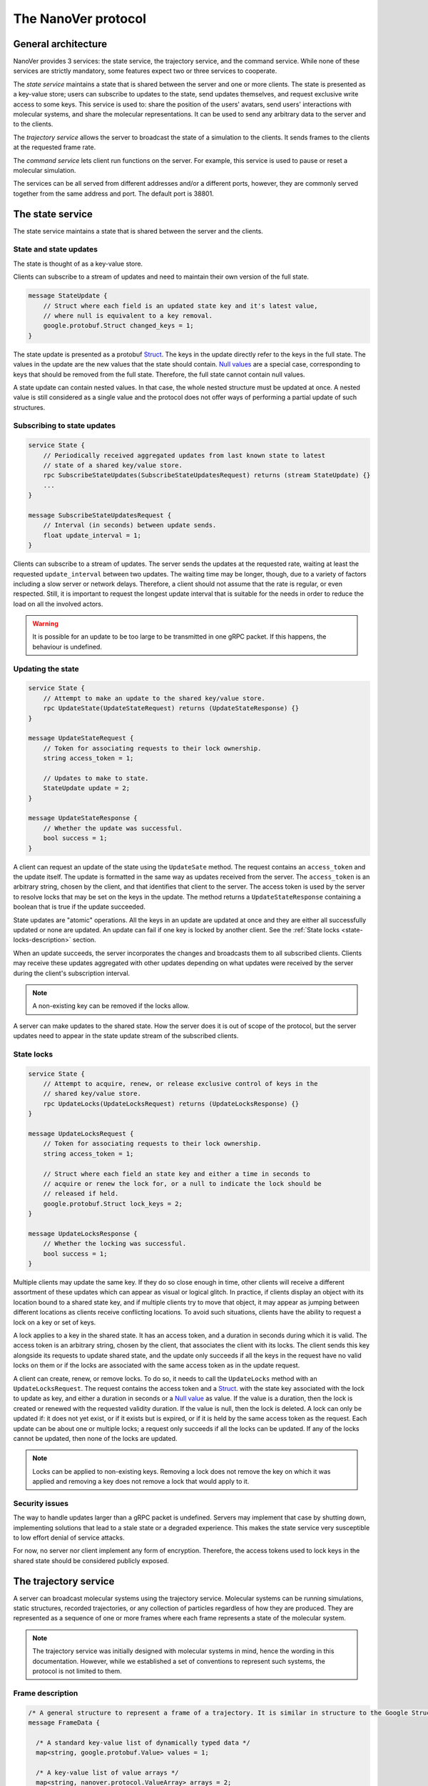 .. _base-protocol:

The NanoVer protocol
====================

General architecture
--------------------

NanoVer provides 3 services: the state service, the trajectory service,
and the command service. While none of these services are strictly
mandatory, some features expect two or three services to cooperate.

The *state service* maintains a state that is shared between the server
and one or more clients. The state is presented as a key-value store;
users can subscribe to updates to the state, send updates themselves,
and request exclusive write access to some keys. This service is used to:
share the position of the users' avatars, send users' interactions
with molecular systems, and share the molecular representations. It
can be used to send any arbitrary data to the server and to the clients.

The *trajectory service* allows the server to broadcast the state of a
simulation to the clients. It sends frames to the clients at the
requested frame rate.

The *command service* lets client run functions on the server. For example,
this service is used to pause or reset a molecular simulation.

The services can be all served from different addresses and/or a
different ports, however, they are commonly served together from the same
address and port. The default port is 38801.

.. _state-service:

The state service
-----------------

The state service maintains a state that is shared between the server
and the clients.

.. _state-updates:

State and state updates
~~~~~~~~~~~~~~~~~~~~~~~

The state is thought of as a key-value store.

Clients can subscribe to a stream of updates and need to maintain their
own version of the full state.

.. code:: protobuf

   message StateUpdate {
       // Struct where each field is an updated state key and it's latest value,
       // where null is equivalent to a key removal.
       google.protobuf.Struct changed_keys = 1;
   }

The state update is presented as a protobuf
`Struct <https://developers.google.com/protocol-buffers/docs/reference/google.protobuf#google.protobuf.Struct>`_.
The keys in the update directly refer to the keys in the full state. The
values in the update are the new values that the state should contain. `Null
values <https://developers.google.com/protocol-buffers/docs/reference/google.protobuf#google.protobuf.NullValue>`_
are a special case, corresponding to keys that should be
removed from the full state. Therefore, the full state cannot contain
null values.

A state update can contain nested values. In that case, the whole nested
structure must be updated at once. A nested value is still considered as
a single value and the protocol does not offer ways of performing a
partial update of such structures.

Subscribing to state updates
~~~~~~~~~~~~~~~~~~~~~~~~~~~~

.. code:: protobuf

   service State {
       // Periodically received aggregated updates from last known state to latest
       // state of a shared key/value store.
       rpc SubscribeStateUpdates(SubscribeStateUpdatesRequest) returns (stream StateUpdate) {}
       ...
   }

   message SubscribeStateUpdatesRequest {
       // Interval (in seconds) between update sends.
       float update_interval = 1;
   }

Clients can subscribe to a stream of updates. The server sends the
updates at the requested rate, waiting at least the requested
``update_interval`` between two updates. The waiting time may be
longer, though, due to a variety of factors including a slow server or
network delays. Therefore, a client should not assume that the rate is
regular, or even respected. Still, it is important to request the
longest update interval that is suitable for the needs in order to
reduce the load on all the involved actors.

.. warning::

   It is possible for an update to be too large to be
   transmitted in one gRPC packet. If this happens, the behaviour is
   undefined.

Updating the state
~~~~~~~~~~~~~~~~~~

.. code:: protobuf

   service State {
       // Attempt to make an update to the shared key/value store.
       rpc UpdateState(UpdateStateRequest) returns (UpdateStateResponse) {}
   }

   message UpdateStateRequest {
       // Token for associating requests to their lock ownership.
       string access_token = 1;

       // Updates to make to state.
       StateUpdate update = 2;
   }

   message UpdateStateResponse {
       // Whether the update was successful.
       bool success = 1;
   }

A client can request an update of the state using the ``UpdateSate`` method. The
request contains an ``access_token`` and the update itself. The update is
formatted in the same way as updates received from the server. The
``access_token`` is an arbitrary string, chosen by the client, and that
identifies that client to the server. The access token is used by the server to
resolve locks that may be set on the keys in the update. The method returns a
``UpdateStateResponse`` containing a boolean that is true if the update
succeeded.

State updates are "atomic" operations. All the keys in an update are updated at
once and they are either all successfully updated or none are updated. An update
can fail if one key is locked by another client. See the :ref:`State locks
<state-locks-description>`
section.

When an update succeeds, the server incorporates the changes and broadcasts them
to all subscribed clients. Clients may receive these updates aggregated with
other updates depending on what updates were received by the server during the
client's subscription interval.

.. note::

   A non-existing key can be removed if the locks allow.

A server can make updates to the shared state. How the server does it is out of
scope of the protocol, but the server updates need to appear in the state update
stream of the subscribed clients.

.. _state-locks-description:

State locks
~~~~~~~~~~~

.. code:: protobuf

   service State {
       // Attempt to acquire, renew, or release exclusive control of keys in the
       // shared key/value store.
       rpc UpdateLocks(UpdateLocksRequest) returns (UpdateLocksResponse) {}
   }

   message UpdateLocksRequest {
       // Token for associating requests to their lock ownership.
       string access_token = 1;

       // Struct where each field an state key and either a time in seconds to
       // acquire or renew the lock for, or a null to indicate the lock should be
       // released if held.
       google.protobuf.Struct lock_keys = 2;
   }

   message UpdateLocksResponse {
       // Whether the locking was successful.
       bool success = 1;
   }

Multiple clients may update the same key. If they do so close enough in time,
other clients will receive a different assortment of these updates which can
appear as visual or logical glitch. In practice, if clients display an object
with its location bound to a shared state key, and if multiple clients try to
move that object, it may appear as jumping between different locations as
clients receive conflicting locations. To avoid such situations, clients have
the ability to request a lock on a key or set of keys.

A lock applies to a key in the shared state. It has an access token, and a
duration in seconds during which it is valid. The access token is an arbitrary
string, chosen by the client, that associates the client with its locks. The
client sends this key alongside its requests to update shared state, and the update
only succeeds if all the keys in the request have no valid locks on them or if
the locks are associated with the same access token as in the update request.

A client can create, renew, or remove locks. To do so, it needs to call the
``UpdateLocks`` method with an ``UpdateLocksRequest``. The request contains the
access token and a `Struct
<https://developers.google.com/protocol-buffers/docs/reference/google.protobuf#google.protobuf.Struct>`_.
with the state key associated with the lock to update as key, and either a
duration in seconds or a `Null value
<https://developers.google.com/protocol-buffers/docs/reference/google.protobuf#google.protobuf.NullValue>`_
as value. If the value is a duration, then the lock is created or renewed with
the requested validity duration. If the value is null, then the lock is deleted.
A lock can only be updated if: it does not yet exist, or if it exists but is
expired, or if it is held by the same access token as the request. Each update
can be about one or multiple locks; a request only succeeds if all the locks can
be updated. If any of the locks cannot be updated, then none of the locks are
updated.

.. note::

   Locks can be applied to non-existing keys. Removing a lock does not remove
   the key on which it was applied and removing a key does not remove a lock
   that would apply to it.

Security issues
~~~~~~~~~~~~~~~

The way to handle updates larger than a gRPC packet is undefined.
Servers may implement that case by shutting down, implementing solutions
that lead to a stale state or a degraded experience. This makes the
state service very susceptible to low effort denial of service attacks.

For now, no server nor client implement any form of encryption.
Therefore, the access tokens used to lock keys in the shared state
should be considered publicly exposed.

.. _trajectory-service:

The trajectory service
----------------------

A server can broadcast molecular systems using the trajectory service.
Molecular systems can be running simulations, static structures, recorded
trajectories, or any collection of particles regardless of how they are
produced. They are represented as a sequence of one or more frames where each
frame represents a state of the molecular system.

.. note::

   The trajectory service was initially designed with molecular systems in mind,
   hence the wording in this documentation. However, while we established a set
   of conventions to represent such systems, the protocol is not limited to
   them.

.. _frame-description:

Frame description
~~~~~~~~~~~~~~~~~

.. code:: protobuf

    /* A general structure to represent a frame of a trajectory. It is similar in structure to the Google Struct message, representing dynamically typed objects and lists. However, as frame's often consist of large arrays of data of the same type, a set of arrays are also provided as specified in nanover/protocol/array.proto */
    message FrameData {

      /* A standard key-value list of dynamically typed data */
      map<string, google.protobuf.Value> values = 1;

      /* A key-value list of value arrays */
      map<string, nanover.protocol.ValueArray> arrays = 2;
    }

NanoVer describes frames using the ``FrameData`` structure. A ``FrameData``
contains two key-value maps to describe the changes from the previous state of
the trajectory. An implementation using this structure needs to maintain an
aggregate ``FrameData`` and merge all incoming frames to get the current state
of the system.

A ``FrameData`` contains two fields: ``values`` and ``arrays``. The ``values``
field is a key-value map with string keys and protobuf `Value
<https://protobuf.dev/reference/protobuf/google.protobuf/#value>`_ as values.
This map aims at storing simple data related to the frame: data consisting of a
single number, boolean, or string. This being said, it can contain more complex data structures
such as heterogeneous lists or protobuf `Struct
<https://developers.google.com/protocol-buffers/docs/reference/google.protobuf#google.protobuf.Struct>`_.
Homogeneous arrays (i.e. arrays where all the values have the same type) can
be stored in the ``arrays`` field of the ``FrameData`` where keys are strings
and values are ``ValueArray`` as described below. A ``ValueArray`` can contain
a homogeneous array of either floats (``FloatArray``), unsigned integers
(``IndexArray``), or strings (``StringArray``). The meaning of the keys in both
fields of the ``FrameData`` depends on the application.

.. code:: protobuf

    message FloatArray {
      repeated float values = 1;
    }

    message IndexArray {
      repeated uint32 values = 1;
    }

    message StringArray {
      repeated string values = 1;
    }

    message ValueArray {
      oneof values {
        FloatArray float_values = 1;
        IndexArray index_values = 2;
        StringArray string_values = 3;
      }
    }

While a ``FrameData`` can describe a full frame, it is mostly used to describe
the changes in a frame compared to the previous ones. As such, it is expected
that a program working with these frames will merge them. A ``FrameData``
contains the key-value pairs to change for both the ``values`` and the
``arrays`` fields. In case of complex structures in ``values``, the new
``FrameData`` needs to contain the full new value even if only part of it
changed. Likewise for ``arrays``, the new ``FrameData``
needs to contain the full array in ``arrays`` even if only a
single element of it has changed. When merging, key-value pairs from the new frame
replace those from the aggregated frame. Key-value pairs that are only in the
new frame are added to the aggregated frame. Pairs that do not appear in the
new frame remain untouched in the aggregated one. Here is an example of frames
being merged:

::

  Aggregated frame:        New frame:           Resulting frame:
    * values:                * values:            * values:
      - key0: A                - key1: B            - key0: A
      - key1: A        +       - key4: B     =      - key1: B
    * fields:                * fields:              - key4: B
      - key2: A                - key2: B          * fields:
      - key3: A                                     - key2: B
                                                    - key3: A

When part of a stream, ``FrameData`` messages are wrapped into ``GetFrameResponse`` ones.

.. code:: protobuf

    /* A server response representing a frame of a molecular trajectory */
    message GetFrameResponse {

      /* An identifier for the frame */
      uint32 frame_index = 1;

      /* The frame of the trajectory, which may contain positions and topology information */
      nanover.protocol.trajectory.FrameData frame = 2;

    }

A ``GetFrameResponse`` message contains a ``FrameData`` and a frame index. This
index is an unsigned integer that is commonly incremented every time a new
frame is created. The exact value of the index, however, is only meaningful
when it is 0. When it is 0, it signals that the aggregated frame needs to be
reset. This can occur when the new frame originates from a completely different
simulation, for instance. In this case, the aggregated frame and the new frame
do not describe the same system and they should not be merged. Note that this
is the only mechanism that allows the removal of a key from the aggregated frame.

Subscribing to the latest frames
~~~~~~~~~~~~~~~~~~~~~~~~~~~~~~~~

.. code:: protobuf

    /* A service which provides access to frames of a trajectory, which may either be precomputed or represent a live simulation. It can also be used to obtain one or more frames on demand, allowing molecules or trajectories to be generated based on requests */
    service TrajectoryService {

      /* Subscribe to a continuous updating source of frames. The client gets the latest available frame at the time of transmission. */
      rpc SubscribeLatestFrames (GetFrameRequest) returns (stream GetFrameResponse);
    }

    /* A client request to get frame(s) from a trajectory service */
    message GetFrameRequest {

      /* Arbitrary data that can be used by a TrajectoryService to decide what frames to return */
      google.protobuf.Struct data = 1;

      /* Interval to send new frames at e.g 1/30 sends 30 frames every second. */
      float frame_interval = 2;
    }

A client can subscribe to a stream of the frames broadcast by the server
using the ``SubscribeLatestFrames`` method. When subscribing, the client sends
a ``GetFrameRequest`` message with a time interval expressed in seconds. The
server will try to send new frames as they are available and at most at this
interval. If multiple frames were produced during the interval, the server will
send the aggregate of these frames. The frames are sent as ``GetFrameResponse``
messages.

When subscribing, a client may provide additional data as part of the
``GetFrameRequest``. This aims at allowing some server-side filtering of the
broadcast frames. **At this time, no server uses this data.**

.. note::

   A client subscribed to this stream may miss some data. If more than one
   frame is generated by the server during the interval, then an aggregated
   frame is sent by the server. This can cause the client to miss data when one
   frame overwrites keys from the previous one. Client should expect to always
   receive the latest state of the trajectory, but not to receive all the time
   points generated by the server.

Subscribing to all frames
~~~~~~~~~~~~~~~~~~~~~~~~~

.. code:: protobuf

    /* A service which provides access to frames of a trajectory, which may either be precomputed or represent a live simulation. It can also be used to obtain one or more frames on demand, allowing molecules or trajectories to be generated based on requests */
    service TrajectoryService {

      /* Subscribe to a continuous updating source of frames. Frames are added to the stream when they are available */
      rpc SubscribeFrames (GetFrameRequest) returns (stream GetFrameResponse);
    }

**Optionally**, a server may allow a client to subscribe to all the broadcast
frames using the ``SubscribeFrames`` method. In this case, the client sends a
``GetFrameRequest`` with a time interval and possibly extra data. The server
will send frames as ``GetFrameResponse`` objects when they are available and at
most at the requested interval. However, the frames will not be aggregated so
the last frame received by the client may not be the last frame that was
produced. A client subscribing to this stream will receive all the time points
produced by the server, but may lag behind the current state of the simulation.

This subscription method can be a security risk and servers may choose to not
implement it. Indeed, if a client subscribes to all the frames with a long
interval, the server needs to record all the frames until they are sent to the
client. This can cause significant disk and/or memory usage.

.. _command-service:

The command service
-------------------

A server can expose functions that clients can call. Such functions can take
arguments and return values. Each function itself should return shortly after
being called.

These functions are exposed through the command service. A client can use this
service to list the commands that are available and to call commands.

Each command has a name and a list of arguments. The name is an arbitrary
string. By convention the name can be attached to a namespace by naming the
command ``namespace/command_name``.

Listing available commands
~~~~~~~~~~~~~~~~~~~~~~~~~~

.. code:: protobuf

    service Command {

        /* Get a list of all the commands available on this service */
        rpc GetCommands (GetCommandsRequest) returns (GetCommandsReply) {}
    }

    message GetCommandsRequest {

    }

    message GetCommandsReply{
        repeated CommandMessage commands = 1;
    }

    message CommandMessage {
        string name = 1;
        google.protobuf.Struct arguments = 2;
    }

A client can call the ``GetCommands`` method to list the commands exposed by
the server. It needs to send a ``GetCommandRequest`` message—that is a message
without content—and it receives a list of the commands. This list is wrapped
in a ``GetCommandsReply`` under the ``commands`` field. Each command is
presented as a ``CommandMessage`` that contains the name of the command, and
the list of arguments that the command accepts alongside the default values for
these arguments.

Running commands
~~~~~~~~~~~~~~~~

.. code:: protobuf

    service Command {
        /* Runs a command on the service */
        rpc RunCommand (CommandMessage) returns (CommandReply) {}
    }

    message CommandReply {
        google.protobuf.Struct result = 1;
    }

    message CommandMessage {
        string name = 1;
        google.protobuf.Struct arguments = 2;
    }

To invoke a command, a client needs to run the ``RunCommand`` method with a
``CommandMessage``. The ``CommandMessage`` contains the name of the command to
invoke and a Struct of arguments to pass to the command. The server will use
the default value for arguments that are missing from the ``CommandMessage``.

The ``RunCommand`` method returns a ``CommandReply`` that contains a Struct of
the values returned by the server-side function.

If the name of the command or one of the names of an argument is unknown to the
server, the ``RunCommand`` method fails with a ``INVALID_ARGUMENT`` status
code.

.. note::

   The protocol does not have an in-built way of handling errors during the
   execution of the command. It does not have an in-built way of handling
   long-running commands either.
